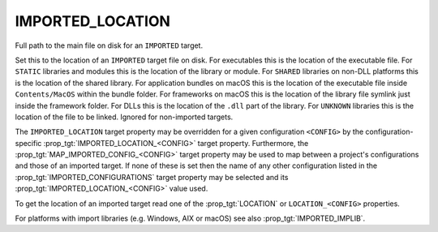 IMPORTED_LOCATION
-----------------

Full path to the main file on disk for an ``IMPORTED`` target.

Set this to the location of an ``IMPORTED`` target file on disk.  For
executables this is the location of the executable file.  For ``STATIC``
libraries and modules this is the location of the library or module.
For ``SHARED`` libraries on non-DLL platforms this is the location of the
shared library.  For application bundles on macOS this is the location of
the executable file inside ``Contents/MacOS`` within the bundle folder.
For frameworks on macOS this is the location of the
library file symlink just inside the framework folder.  For DLLs this
is the location of the ``.dll`` part of the library.  For ``UNKNOWN``
libraries this is the location of the file to be linked.  Ignored for
non-imported targets.

.. versionadded:: 3.28

  For frameworks on macOS, this may be the location of the framework folder
  itself.

The ``IMPORTED_LOCATION`` target property may be overridden for a
given configuration ``<CONFIG>`` by the configuration-specific
:prop_tgt:`IMPORTED_LOCATION_<CONFIG>` target property.  Furthermore,
the :prop_tgt:`MAP_IMPORTED_CONFIG_<CONFIG>` target property may be
used to map between a project's configurations and those of an imported
target.  If none of these is set then the name of any other configuration
listed in the :prop_tgt:`IMPORTED_CONFIGURATIONS` target property may be
selected and its :prop_tgt:`IMPORTED_LOCATION_<CONFIG>` value used.

To get the location of an imported target read one of the :prop_tgt:`LOCATION`
or ``LOCATION_<CONFIG>`` properties.

For platforms with import libraries (e.g. Windows, AIX or macOS) see also
:prop_tgt:`IMPORTED_IMPLIB`.
